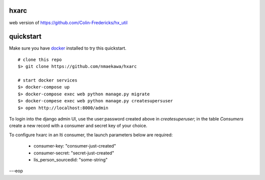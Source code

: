 
hxarc
===============================

web version of https://github.com/Colin-Fredericks/hx_util


quickstart
==========

Make sure you have docker_ installed to try this quickstart.

::

    # clone this repo
    $> git clone https://github.com/nmaekawa/hxarc
    
    # start docker services
    $> docker-compose up
    $> docker-compose exec web python manage.py migrate
    $> docker-compese exec web python manage.py createsupersuser
    $> open http://localhost:8000/admin

To login into the django admin UI, use the user:password created above in
`createsuperuser`; in the table `Consumers` create a new record with a consumer
and secret key of your choice.

To configure hxarc in an lti consumer, the launch parameters below are
required:

    - consumer-key: "consumer-just-created"
    - consumer-secret: "secret-just-created"
    - lis_person_sourcedid: "some-string"

---eop

.. _docker: https://www.docker.com




